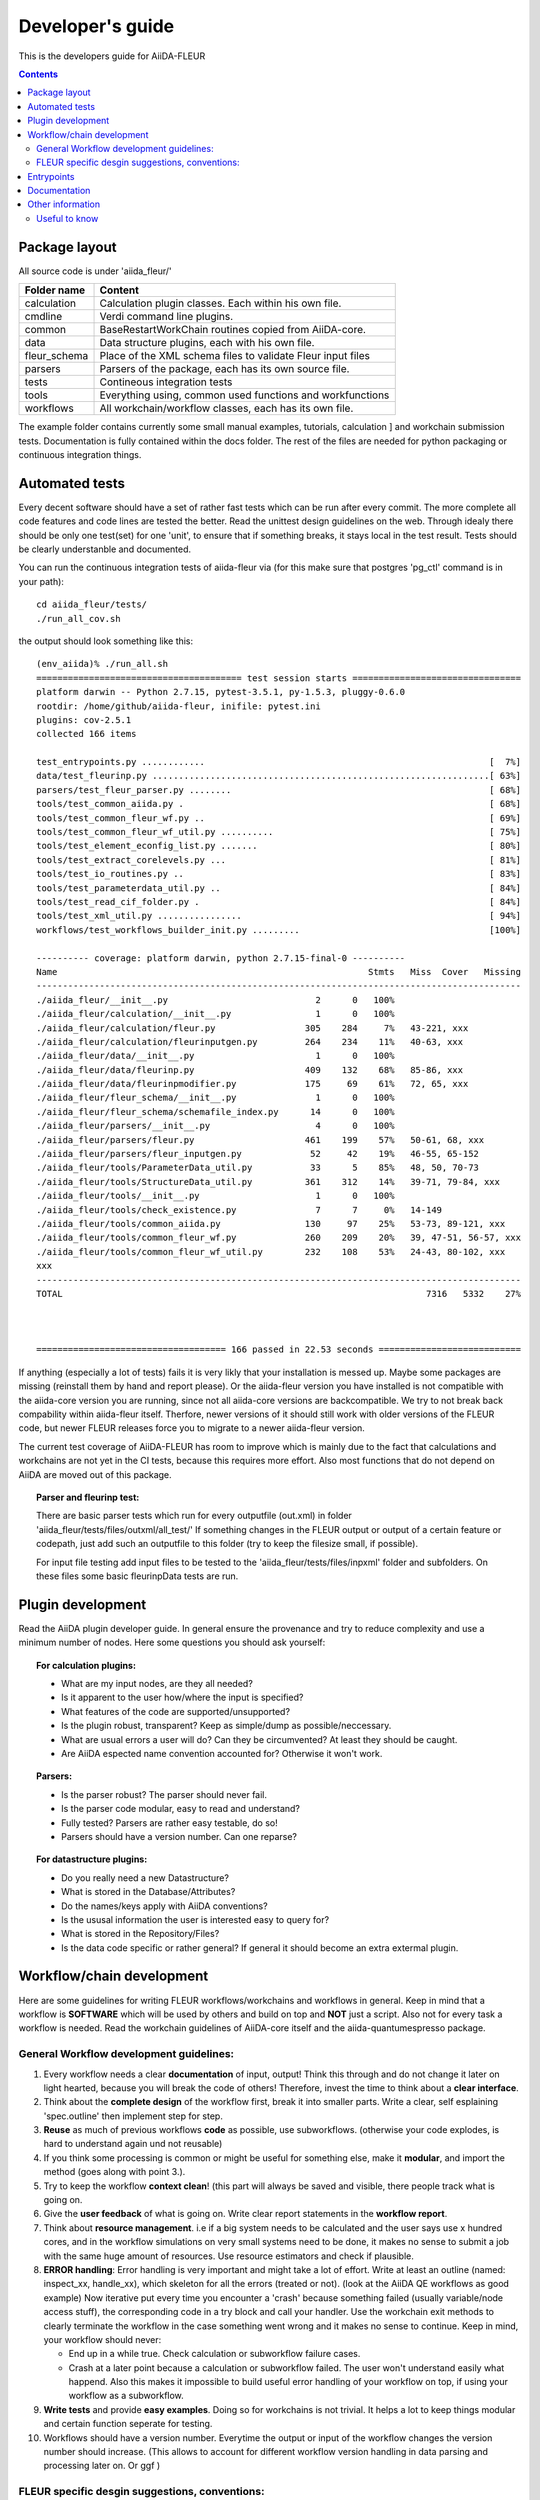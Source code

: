 Developer's guide
=================

This is the developers guide for AiiDA-FLEUR

.. contents::

Package layout
++++++++++++++

All source code is under 'aiida_fleur/'

============  ============================================================
Folder name   Content
============  ============================================================
calculation   Calculation plugin classes. Each within his own file.
cmdline       Verdi command line plugins.
common        BaseRestartWorkChain routines copied from AiiDA-core.
data          Data structure plugins, each with his own file.
fleur_schema  Place of the XML schema files to validate Fleur input files
parsers       Parsers of the package, each has its own source file.
tests         Contineous integration tests
tools         Everything using, common used functions and workfunctions
workflows     All workchain/workflow classes, each has its own file.
============  ============================================================


The example folder contains currently some small manual examples, tutorials, calculation ]
and workchain submission tests.
Documentation is fully contained within the docs folder. The rest of the files are needed
for python packaging or continuous integration things.

Automated tests
+++++++++++++++

Every decent software should have a set of rather fast tests which can be run after every commit.
The more complete all code features and code lines are tested the better. Read the unittest design guidelines on the web.
Through idealy there should be only one test(set) for one 'unit', to ensure that 
if something breaks, it stays local in the test result. Tests should be clearly understanble and documented.
 
You can run the continuous integration tests of aiida-fleur via
(for this make sure that postgres 'pg_ctl' command is in your path)::

  cd aiida_fleur/tests/
  ./run_all_cov.sh


the output should look something like this::

    (env_aiida)% ./run_all.sh 
    ======================================= test session starts ================================
    platform darwin -- Python 2.7.15, pytest-3.5.1, py-1.5.3, pluggy-0.6.0
    rootdir: /home/github/aiida-fleur, inifile: pytest.ini
    plugins: cov-2.5.1
    collected 166 items                                                                                                                                                                                          
    
    test_entrypoints.py ............                                                      [  7%]
    data/test_fleurinp.py ................................................................[ 63%]
    parsers/test_fleur_parser.py ........                                                 [ 68%]
    tools/test_common_aiida.py .                                                          [ 68%]
    tools/test_common_fleur_wf.py ..                                                      [ 69%]
    tools/test_common_fleur_wf_util.py ..........                                         [ 75%]
    tools/test_element_econfig_list.py .......                                            [ 80%]
    tools/test_extract_corelevels.py ...                                                  [ 81%]
    tools/test_io_routines.py ..                                                          [ 83%]
    tools/test_parameterdata_util.py ..                                                   [ 84%]
    tools/test_read_cif_folder.py .                                                       [ 84%]
    tools/test_xml_util.py ................                                               [ 94%]
    workflows/test_workflows_builder_init.py .........                                    [100%]
    
    ---------- coverage: platform darwin, python 2.7.15-final-0 ----------
    Name                                                           Stmts   Miss  Cover   Missing
    --------------------------------------------------------------------------------------------
    ./aiida_fleur/__init__.py                            2      0   100%
    ./aiida_fleur/calculation/__init__.py                1      0   100%
    ./aiida_fleur/calculation/fleur.py                 305    284     7%   43-221, xxx
    ./aiida_fleur/calculation/fleurinputgen.py         264    234    11%   40-63, xxx
    ./aiida_fleur/data/__init__.py                       1      0   100%
    ./aiida_fleur/data/fleurinp.py                     409    132    68%   85-86, xxx
    ./aiida_fleur/data/fleurinpmodifier.py             175     69    61%   72, 65, xxx
    ./aiida_fleur/fleur_schema/__init__.py               1      0   100%
    ./aiida_fleur/fleur_schema/schemafile_index.py      14      0   100%
    ./aiida_fleur/parsers/__init__.py                    4      0   100%
    ./aiida_fleur/parsers/fleur.py                     461    199    57%   50-61, 68, xxx
    ./aiida_fleur/parsers/fleur_inputgen.py             52     42    19%   46-55, 65-152
    ./aiida_fleur/tools/ParameterData_util.py           33      5    85%   48, 50, 70-73
    ./aiida_fleur/tools/StructureData_util.py          361    312    14%   39-71, 79-84, xxx
    ./aiida_fleur/tools/__init__.py                      1      0   100%
    ./aiida_fleur/tools/check_existence.py               7      7     0%   14-149
    ./aiida_fleur/tools/common_aiida.py                130     97    25%   53-73, 89-121, xxx
    ./aiida_fleur/tools/common_fleur_wf.py             260    209    20%   39, 47-51, 56-57, xxx
    ./aiida_fleur/tools/common_fleur_wf_util.py        232    108    53%   24-43, 80-102, xxx
    xxx
    --------------------------------------------------------------------------------------------
    TOTAL                                                                     7316   5332    27%
    

    
    ==================================== 166 passed in 22.53 seconds ===========================


If anything (especially a lot of tests) fails it is very likly that your
installation is messed up. Maybe some packages are missing (reinstall them by hand and report please).
Or the aiida-fleur version you have installed is not compatible with the aiida-core version you are running, 
since not all aiida-core versions are backcompatible. 
We try to not break back compability within aiida-fleur itself.
Therfore, newer versions of it should still work with older versions of the FLEUR code,
but newer FLEUR releases force you to migrate to a newer aiida-fleur version. 

The current test coverage of AiiDA-FLEUR has room to improve which is mainly due to the fact that calculations and workchains are not yet in the CI tests, because this requires more effort.
Also most functions that do not depend on AiiDA are moved out of this package.

.. topic:: Parser and fleurinp test:

    There are basic parser tests which run for every outputfile (out.xml) in folder 'aiida_fleur/tests/files/outxml/all_test/'
    If something changes in the FLEUR output or output of a certain feature or codepath, just add
    such an outputfile to this folder (try to keep the filesize small, if possible).
    
    For input file testing add input files to be tested to the 'aiida_fleur/tests/files/inpxml' folder and subfolders.
    On these files some basic fleurinpData tests are run.
    


Plugin development
++++++++++++++++++

Read the AiiDA plugin developer guide.
In general ensure the provenance and try to reduce complexity and use a minimum number of nodes.
Here some questions you should ask yourself:

.. topic:: For calculation plugins:

    * What are my input nodes, are they all needed? 
    * Is it apparent to the user how/where the input is specified?
    * What features of the code are supported/unsupported?
    * Is the plugin robust, transparent? Keep as simple/dump as possible/neccessary.
    * What are usual errors a user will do? Can they be circumvented? At least they should be caught.
    * Are AiiDA espected name convention accounted for? Otherwise it won't work.
    
.. topic:: Parsers: 

    * Is the parser robust? The parser should never fail.
    * Is the parser code modular, easy to read and understand?
    * Fully tested? Parsers are rather easy testable, do so!
    * Parsers should have a version number. Can one reparse?
    
.. topic:: For datastructure plugins:
    
    * Do you really need a new Datastructure?
    * What is stored in the Database/Attributes?
    * Do the names/keys apply with AiiDA conventions?
    * Is the ususal information the user is interested easy to query for?
    * What is stored in the Repository/Files?
    * Is the data code specific or rather general? If general it should become an extra extermal plugin.



Workflow/chain development
++++++++++++++++++++++++++


Here are some guidelines for writing FLEUR workflows/workchains and workflows in general.
Keep in mind that a workflow is **SOFTWARE** which will be used by others and build on top and **NOT** just a script.
Also not for every task a workflow is needed. Read the workchain guidelines of AiiDA-core itself and the aiida-quantumespresso package.


General Workflow development guidelines:
----------------------------------------
        
#. Every workflow needs a clear **documentation** of input, output! Think this through and do not change it later on light hearted, because you will break the code of others! Therefore, invest the time to think about a **clear interface**.
#. Think about the **complete design** of the workflow first, break it into smaller parts. Write a clear, self esplaining 'spec.outline' then implement step for step.
#. **Reuse** as much of previous workflows **code** as possible, use subworkflows. (otherwise your code explodes, is hard to understand again und not reusable) 
#. If you think some processing is common or might be useful for something else, make it **modular**, and import the method (goes along with point 3.).
#. Try to keep the workflow **context clean**! (this part will always be saved and visible, there people track what is going on.
#. Give the **user feedback** of what is going on. Write clear report statements in the **workflow report**.
#. Think about **resource management**.
   i.e if a big system needs to be calculated and the user says use x hundred cores,
   and in the workflow simulations on very small systems need to be done, it makes no
   sense to submit a job with the same huge amount of resources. Use resource estimators and check if plausible.
#. **ERROR handling**:
   Error handling is very important and might take a lot of effort. Write at least an outline (named: inspect_xx, handle_xx), which skeleton for all the errors (treated or not). (look at the AiiDA QE workflows as good example)
   Now iterative put every time you encounter a 'crash' because something failed (usually variable/node access stuff), the corresponding code in a try block and call your handler.
   Use the workchain exit methods to clearly terminate the workflow in the case something went wrong and it makes no sense to continue.
   Keep in mind, your workflow should never:
    
   * End up in a while true. Check calculation or subworkflow failure cases.
   * Crash at a later point because a calculation or subworkflow failed. The user won't understand easily what happend. Also this makes it impossible to build useful error handling of your workflow on top, if using your workflow as a subworkflow.
    
#. **Write tests** and provide **easy examples**. Doing so for workchains is not trivial. It helps a lot to keep things modular and certain function seperate for testing.
#. Workflows should have a version number. Everytime the output or input of the workflow changes the version number should increase. (This allows to account for different workflow version handling in data parsing and processing later on. Or ggf )
    
FLEUR specific desgin suggestions, conventions:
-----------------------------------------------

#. Output nodes of a workflow has the **naming convention** 'output_wfname_description'
   i.e 'output_scf_wc_para'
#. Every workflow should give back **one parameter output node named 'output_wfname_para'**
   which contains all the 'physical results' the workflow is designed to provide,
   or at least information to access these results directly (if stored in files and so on)
   further the node should contain valuable information to make sense/judge the quality of the data.
   Try to design this node in a way that if you take a look at it, you understand
   the following questions:

   * Which workflow was run, what version?
   * What came out?  
   * What was put in, how can I see what was put in?
   * Is this valueable or garbage?
   * What were the last calculations run?
   
#. So far **name Fleur workflows/workchains classes: fleur_name_wc**
   'Fleur' avoids confusion when working with multi codes because other codes perform similar task and have similar workchains.
   The '_wc' ending because it makes it clearer on import in you scripts and notebook to know that this in not a simple function.

#. For user friendlyness: add **extras, label, descriptions** to calculations and output nodes. In 'verdi calculation list' the user should be able to what workchain the calculation belongs to and what it runs on.
   Also if you run many simulations think about creating a group node for all the workflow internal(between) calculations. All these efforts makes it easier to extract results from global queries.

#. Write **base subworkchains**, that take all FLAPW parameters as given, but do their task very well and then write workchains on top of these.
   Which then can use workchains/functions to optimize the FLEUR FLAPW parameters. 

#. Outsource methods to test for calculation failure, that you have only one routine in all workchains, that one can improve


Entrypoints
+++++++++++

In order to make AiiDA aware of any classes (plugins) like (calculations, parsers, data, workchains, workflows, commandline)
the python entrypoint system is used. Therefore, you have to register any  of the above classes as an entrypoint in the 'pyproject.toml' file.

.. TODO: Rewrite for pyproject.toml syntax
Example::

    "entry_points" : {
        "aiida.calculations" : [
            "fleur.fleur = aiida_fleur.calculation.fleur:FleurCalculation",
            "fleur.inpgen = aiida_fleur.calculation.fleurinputgen:FleurinputgenCalculation"
        ],
        "aiida.data" : [
                "fleur.fleurinp = aiida_fleur.data.fleurinp:FleurinpData",
                "fleur.fleurinpmodifier = aiida_fleur.data.fleurinpmodifier:FleurinpModifier"
        ],
        "aiida.parsers" : [
                "fleur.fleurparser = aiida_fleur.parsers.fleur:FleurParser",
                "fleur.fleurinpgenparser = aiida_fleur.parsers.fleur_inputgen:Fleur_inputgenParser"
        ],
        "aiida.workflows" : [
            "fleur.scf = aiida_fleur.workflows.scf:fleur_scf_wc",
            "fleur.dos = aiida_fleur.workflows.dos:fleur_dos_wc",
            "fleur.band = aiida_fleur.workflows.band:FleurBandWorkChain",
            "fleur.eos = aiida_fleur.workflows.eos:fleur_eos_wc",
            "fleur.dummy = aida_fleur.workflows.dummy:dummy_wc",
            "fleur.sub_dummy = aida_fleur.workflows.dummy:sub_dummy_wc",
            "fleur.init_cls = aiida_fleur.workflows.initial_cls:fleur_initial_cls_wc",
            "fleur.corehole = aiida_fleur.workflows.corehole:fleur_corehole_wc",
            "fleur.corelevel = aiida_fleur.workflows.corelevel:fleur_corelevel_wc"
        ]}
        
The left handside will be the entry point name. This name has to be used in any FactoryClasses of AiiDA.
The convention here is that the name has two parts 'package_name.whatevername'.
The package name has to be reserved/registerd in the AiiDA registry, because entry points should be unique.
The right handside has the form 'module_path:class_name'.


Documentation
+++++++++++++

Since a lot of the documentation is auto generated it is important that you give every module, class and function
proper doc strings.


For the documentation we use `sphinx <https://www.sphinx-doc.org/en/master/usage/restructuredtext/basics.html>`, which is based on restructured text, `also see <https://sublime-and-sphinx-guide.readthedocs.io/en/latest/index.html>`.
And we build and upload the documentation to `readthedocs <https://docs.readthedocs.io/en/stable/index.html>`
Also in restructured text headings are marked with some underlining, while the order is arbitrary and sphinx determines it on occurrence.
To make the whole documentation consistent it is important that you stay to the conventions of underlying.

+---------------+----------------+------------------+
| Heading level | underline with | Comment          |
+---------------+----------------+------------------+
| 0             | #              |                  |
+---------------+----------------+------------------+
| 1             | ``*``          |                  |
+---------------+----------------+------------------+
| 2             | =              | usual start here |
+---------------+----------------+------------------+
| 3             | ``+``          |                  |
+---------------+----------------+------------------+
| 4             | ``-``          |                  |
+---------------+----------------+------------------+
| 5             | ^              |                  |
+---------------+----------------+------------------+
| 6             | '              |                  |
+---------------+----------------+------------------+
| 7             | ,              |                  |
+---------------+----------------+------------------+
| 8             | .              |                  |
+---------------+----------------+------------------+

Other information
+++++++++++++++++

Google python guide, doing releases, pypi, packaging, git basics, issues, aiida logs, loglevel, ...

Useful to know
--------------

1. pip -e is your friend::

    pip install -e package_dir

Always install python packages you are working on with -e, this way the new version is used, if the files are changed, as long as the '.pyc' files are updated.

2. In jupyter/python use the magic::
   
   %load_ext autoreload
   %autoreload 2
   
This will import your classes everytime anew. Otherwise they are not reimportet if they have already importet. This is very useful for development work.
